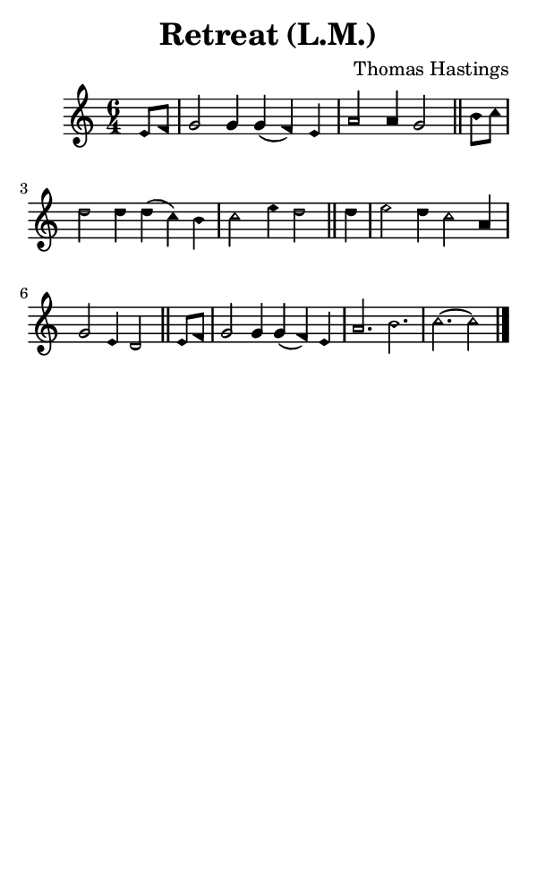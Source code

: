 \version "2.18.2"

#(set-global-staff-size 14)

\header {
  title=\markup {
    Retreat (L.M.)
  }
  composer = \markup {
    Thomas Hastings
  }
  tagline = ##f
}

sopranoMusic = {
 \aikenHeads
 \clef treble
 \key c \major
 \autoBeamOff
 \time 6/4
 \relative c' {
   \set Score.tempoHideNote = ##t \tempo 4 = 120
   
   \partial 4
   e8[ f] g2 g4 g( f) e a2 a4 g2 \bar "||"
   b8[ c] d2 d4 d( c) b c2 e4 d2 \bar "||"
   d4 e2 d4 c2 a4 g2 e4 d2 \bar "||"
   e8[ f] g2 g4 g( f) e a2. b c~ c2  \bar "|."
 }
}

#(set! paper-alist (cons '("phone" . (cons (* 3 in) (* 5 in))) paper-alist))

\paper {
  #(set-paper-size "phone")
}

\score {
  <<
    \new Staff {
      \new Voice {
	\sopranoMusic
      }
    }
  >>
}